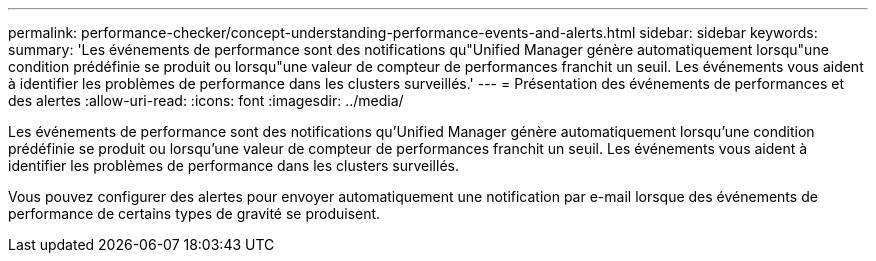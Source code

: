 ---
permalink: performance-checker/concept-understanding-performance-events-and-alerts.html 
sidebar: sidebar 
keywords:  
summary: 'Les événements de performance sont des notifications qu"Unified Manager génère automatiquement lorsqu"une condition prédéfinie se produit ou lorsqu"une valeur de compteur de performances franchit un seuil. Les événements vous aident à identifier les problèmes de performance dans les clusters surveillés.' 
---
= Présentation des événements de performances et des alertes
:allow-uri-read: 
:icons: font
:imagesdir: ../media/


[role="lead"]
Les événements de performance sont des notifications qu'Unified Manager génère automatiquement lorsqu'une condition prédéfinie se produit ou lorsqu'une valeur de compteur de performances franchit un seuil. Les événements vous aident à identifier les problèmes de performance dans les clusters surveillés.

Vous pouvez configurer des alertes pour envoyer automatiquement une notification par e-mail lorsque des événements de performance de certains types de gravité se produisent.
